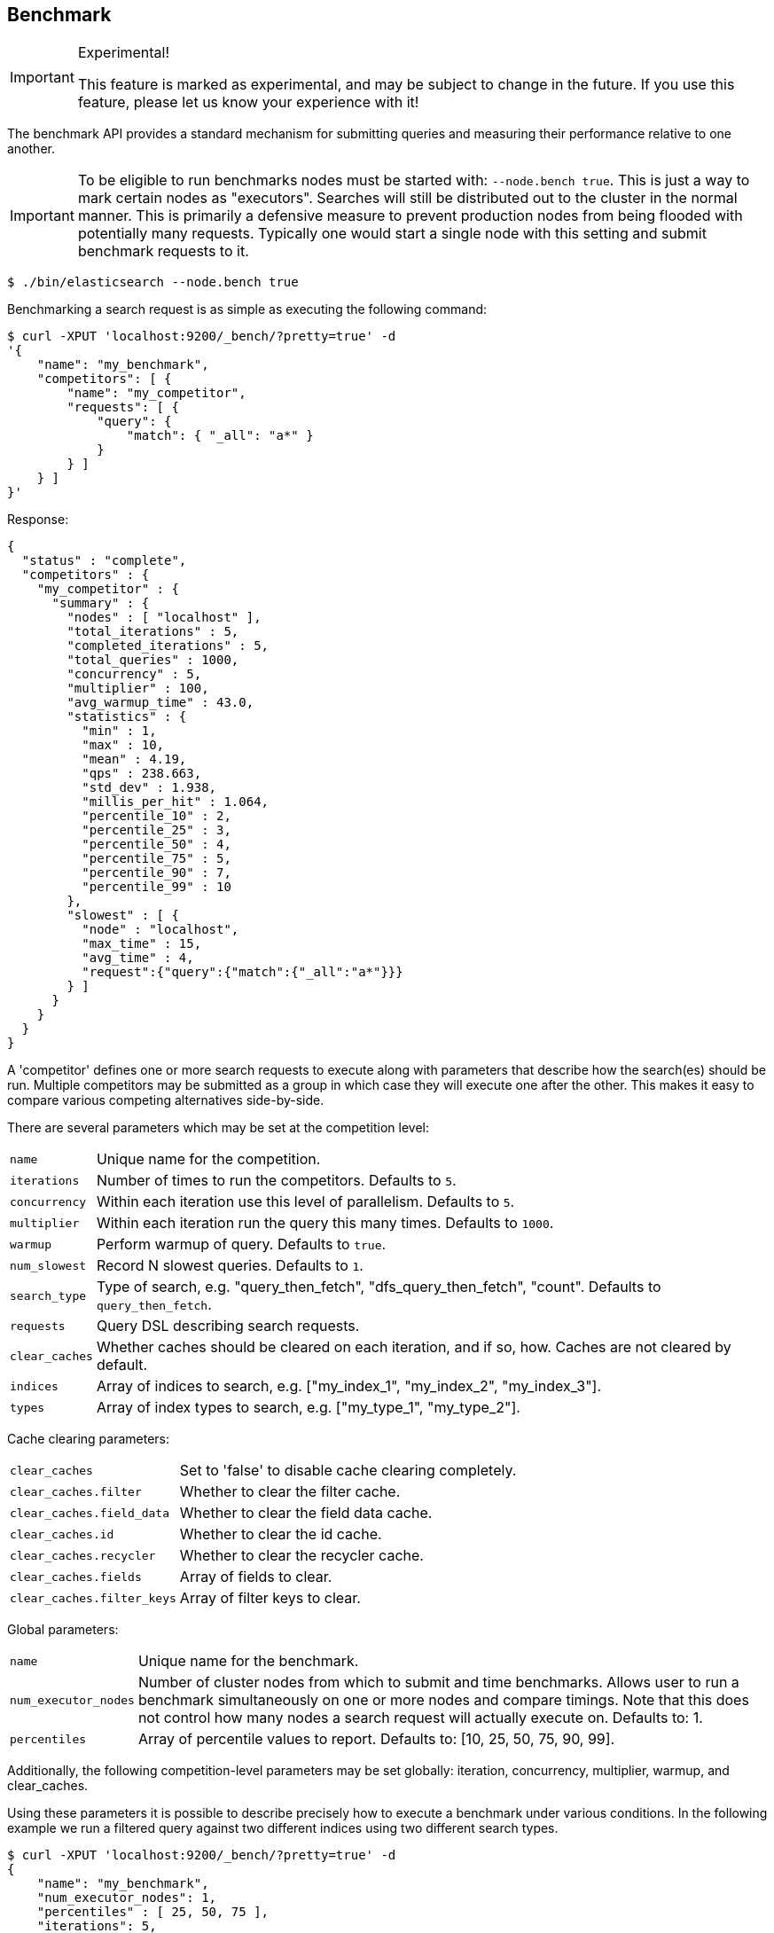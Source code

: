 [[search-benchmark]]
== Benchmark

.Experimental!
[IMPORTANT]
=====
This feature is marked as experimental, and may be subject to change in the
future. If you use this feature, please let us know your experience with it!
=====

The benchmark API provides a standard mechanism for submitting queries and
measuring their performance relative to one another.

[IMPORTANT]
=====
To be eligible to run benchmarks nodes must be started with: `--node.bench true`. This is just a way to mark certain nodes as "executors". Searches will still be distributed out to the cluster in the normal manner. This is primarily a defensive measure to prevent production nodes from being flooded with potentially many requests. Typically one would start a single node with this setting and submit benchmark requests to it.
=====

[source,bash]
--------------------------------------------------
$ ./bin/elasticsearch --node.bench true
--------------------------------------------------

Benchmarking a search request is as simple as executing the following command:

[source,js]
--------------------------------------------------
$ curl -XPUT 'localhost:9200/_bench/?pretty=true' -d
'{
    "name": "my_benchmark",
    "competitors": [ {
        "name": "my_competitor",
        "requests": [ {
            "query": {
                "match": { "_all": "a*" }
            }
        } ]
    } ]
}'
--------------------------------------------------

Response:

[source,js]
--------------------------------------------------
{
  "status" : "complete",
  "competitors" : {
    "my_competitor" : {
      "summary" : {
        "nodes" : [ "localhost" ],
        "total_iterations" : 5,
        "completed_iterations" : 5,
        "total_queries" : 1000,
        "concurrency" : 5,
        "multiplier" : 100,
        "avg_warmup_time" : 43.0,
        "statistics" : {
          "min" : 1,
          "max" : 10,
          "mean" : 4.19,
          "qps" : 238.663,
          "std_dev" : 1.938,
          "millis_per_hit" : 1.064,
          "percentile_10" : 2,
          "percentile_25" : 3,
          "percentile_50" : 4,
          "percentile_75" : 5,
          "percentile_90" : 7,
          "percentile_99" : 10
        },
        "slowest" : [ {
          "node" : "localhost",
          "max_time" : 15,
          "avg_time" : 4,
          "request":{"query":{"match":{"_all":"a*"}}}
        } ]
      }
    }
  }
}
--------------------------------------------------

A 'competitor' defines one or more search requests to execute along with parameters that describe how the search(es) should be run. 
Multiple competitors may be submitted as a group in which case they will execute one after the other. This makes it easy to compare various
competing alternatives side-by-side.

There are several parameters which may be set at the competition level:
[horizontal]
`name`::            Unique name for the competition.
`iterations`::      Number of times to run the competitors. Defaults to `5`.
`concurrency`::     Within each iteration use this level of parallelism. Defaults to `5`.
`multiplier`::      Within each iteration run the query this many times. Defaults to `1000`.
`warmup`::          Perform warmup of query. Defaults to `true`.
`num_slowest`::     Record N slowest queries. Defaults to `1`.
`search_type`::     Type of search, e.g. "query_then_fetch", "dfs_query_then_fetch", "count". Defaults to `query_then_fetch`.
`requests`::        Query DSL describing search requests.
`clear_caches`::    Whether caches should be cleared on each iteration, and if so, how. Caches are not cleared by default.
`indices`::         Array of indices to search, e.g. ["my_index_1", "my_index_2", "my_index_3"].
`types`::           Array of index types to search, e.g. ["my_type_1", "my_type_2"].

Cache clearing parameters:
[horizontal]
`clear_caches`::                Set to 'false' to disable cache clearing completely.
`clear_caches.filter`::         Whether to clear the filter cache.
`clear_caches.field_data`::     Whether to clear the field data cache.
`clear_caches.id`::             Whether to clear the id cache.
`clear_caches.recycler`::       Whether to clear the recycler cache.
`clear_caches.fields`::         Array of fields to clear.
`clear_caches.filter_keys`::    Array of filter keys to clear.

Global parameters:
[horizontal]
`name`::                    Unique name for the benchmark.
`num_executor_nodes`::      Number of cluster nodes from which to submit and time benchmarks. Allows user to run a benchmark simultaneously on one or more nodes and compare timings. Note that this does not control how many nodes a search request will actually execute on. Defaults to: 1.
`percentiles`::             Array of percentile values to report. Defaults to: [10, 25, 50, 75, 90, 99].

Additionally, the following competition-level parameters may be set globally: iteration, concurrency, multiplier, warmup, and clear_caches.

Using these parameters it is possible to describe precisely how to execute a benchmark under various conditions. In the following example we run a filtered query against two different indices using two different search types.

[source,js]
--------------------------------------------------
$ curl -XPUT 'localhost:9200/_bench/?pretty=true' -d
{
    "name": "my_benchmark",
    "num_executor_nodes": 1,
    "percentiles" : [ 25, 50, 75 ],
    "iterations": 5,
    "multiplier": 1000,
    "concurrency": 5,
    "num_slowest": 0,
    "warmup": true,
    "clear_caches": false,

    "requests": [ {
        "query" : {
            "filtered" : {
                "query" : { "match" : { "_all" : "*" } },
                "filter" : {
                    "and" : [ { "term" : { "title" : "Spain" } },
                              { "term" : { "title" : "rain" } },
                              { "term" : { "title" : "plain" } } ]
                }
            }
        }
    } ],

    "competitors": [ {
        "name": "competitor_1",
        "search_type": "query_then_fetch",
        "indices": [ "my_index_1" ],
        "types": [ "my_type_1" ],
        "clear_caches" : {
            "filter" : true,
            "field_data" : true,
            "id" : true,
            "recycler" : true,
            "fields": ["title"]
        }
    }, {
        "name": "competitor_2",
        "search_type": "dfs_query_then_fetch",
        "indices": [ "my_index_2" ],
        "types": [ "my_type_2" ],
        "clear_caches" : {
            "filter" : true,
            "field_data" : true,
            "id" : true,
            "recycler" : true,
            "fields": ["title"]
        }
    } ]
}
--------------------------------------------------

Response:

[source,js]
--------------------------------------------------
{
  "status" : "complete",
  "competitors" : {
    "competitor_1" : {
      "summary" : {
        "nodes" : [ "localhost" ],
        "total_iterations" : 5,
        "completed_iterations" : 5,
        "total_queries" : 5000,
        "concurrency" : 5,
        "multiplier" : 1000,
        "avg_warmup_time" : 54.0,
        "statistics" : {
          "min" : 0,
          "max" : 3,
          "mean" : 0.533,
          "qps" : 1872.659,
          "std_dev" : 0.528,
          "millis_per_hit" : 0.0,
          "percentile_25" : 0.0,
          "percentile_50" : 1.0,
          "percentile_75" : 1.0
        },
        "slowest" : [ ]
      }
    },
    "competitor_2" : {
      "summary" : {
        "nodes" : [ "localhost" ],
        "total_iterations" : 5,
        "completed_iterations" : 5,
        "total_queries" : 5000,
        "concurrency" : 5,
        "multiplier" : 1000,
        "avg_warmup_time" : 4.0,
        "statistics" : {
          "min" : 0,
          "max" : 4,
          "mean" : 0.487,
          "qps" : 2049.180,
          "std_dev" : 0.545,
          "millis_per_hit" : 0.0,
          "percentile_25" : 0.0,
          "percentile_50" : 0.0,
          "percentile_75" : 1.0
        },
        "slowest" : [ ]
      }
    }
  }
}
--------------------------------------------------

In some cases it may be desirable to view the progress of a long-running benchmark and optionally terminate it early. To view all active benchmarks use:

[source,js]
--------------------------------------------------
$ curl -XGET 'localhost:9200/_bench?pretty'
--------------------------------------------------

This would display run-time statistics in the same format as the sample output above.

To abort a long-running benchmark use the 'abort' endpoint:

[source,js]
--------------------------------------------------
$ curl -XPOST 'localhost:9200/_bench/abort/my_benchmark?pretty'
--------------------------------------------------

Response:

[source,js]
--------------------------------------------------
{
    "aborted_benchmarks" : [
        "node" "localhost",
        "benchmark_name", "my_benchmark",
        "aborted", true
    ]
}
--------------------------------------------------

